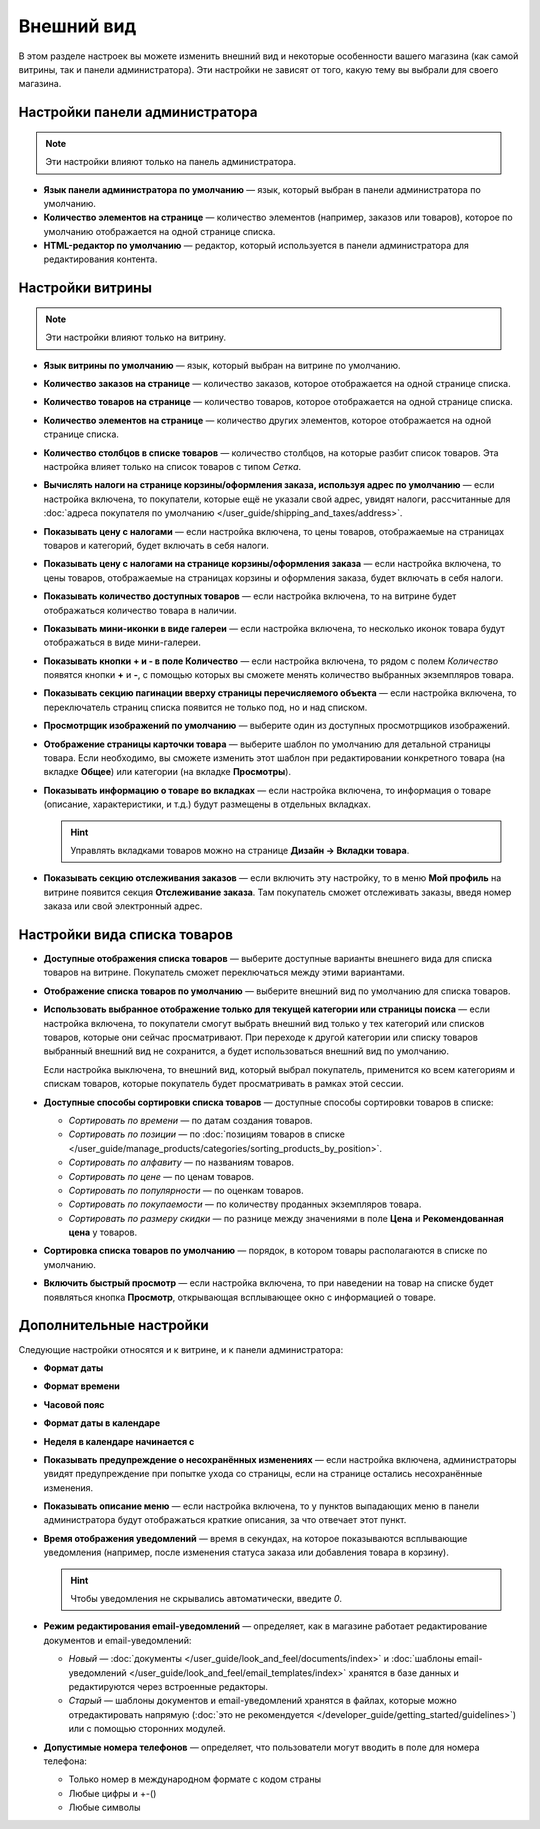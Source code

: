 ***********
Внешний вид
***********

В этом разделе настроек вы можете изменить внешний вид и некоторые особенности вашего магазина (как самой витрины, так и панели администратора). Эти настройки не зависят от того, какую тему вы выбрали для своего магазина.

===============================
Настройки панели администратора
===============================

.. note::

    Эти настройки влияют только на панель администратора.

* **Язык панели администратора по умолчанию** — язык, который выбран в панели администратора по умолчанию.

* **Количество элементов на странице** — количество элементов (например, заказов или товаров), которое по умолчанию отображается на одной странице списка.

* **HTML-редактор по умолчанию** — редактор, который используется в панели администратора для редактирования контента.

=================
Настройки витрины
=================

.. note::

    Эти настройки влияют только на витрину.

* **Язык витрины по умолчанию** — язык, который выбран на витрине по умолчанию.

* **Количество заказов на странице** — количество заказов, которое отображается на одной странице списка.

* **Количество товаров на странице** — количество товаров, которое отображается на одной странице списка.

* **Количество элементов на странице** — количество других элементов, которое отображается на одной странице списка.

* **Количество столбцов в списке товаров** — количество столбцов, на которые разбит список товаров. Эта настройка влияет только на список товаров с типом *Сетка*.

* **Вычислять налоги на странице корзины/оформления заказа, используя адрес по умолчанию** — если настройка включена, то покупатели, которые ещё не указали свой адрес, увидят налоги, рассчитанные для :doc:`адреса покупателя по умолчанию </user_guide/shipping_and_taxes/address>`.

* **Показывать цену с налогами** — если настройка включена, то цены товаров, отображаемые на страницах товаров и категорий, будет включать в себя налоги.

* **Показывать цену с налогами на странице корзины/оформления заказа** — если настройка включена, то цены товаров, отображаемые на страницах корзины и оформления заказа, будет включать в себя налоги.

* **Показывать количество доступных товаров** — если настройка включена, то на витрине будет отображаться количество товара в наличии.

* **Показывать мини-иконки в виде галереи** — если настройка включена, то несколько иконок товара будут отображаться в виде мини-галереи.

* **Показывать кнопки + и - в поле Количество** — если настройка включена, то рядом с полем *Количество* появятся кнопки **+** и **-**, с помощью которых вы сможете менять количество выбранных экземпляров товара.

* **Показывать секцию пагинации вверху страницы перечисляемого объекта** — если настройка включена, то переключатель страниц списка появится не только под, но и над списком.

* **Просмотрщик изображений по умолчанию** — выберите один из доступных просмотрщиков изображений.

* **Отображение страницы карточки товара** — выберите шаблон по умолчанию для детальной страницы товара. Если необходимо, вы сможете изменить этот шаблон при редактировании конкретного товара (на вкладке **Общее**) или категории (на вкладке **Просмотры**).

* **Показывать информацию о товаре во вкладках** — если настройка включена, то информация о товаре (описание, характеристики, и т.д.) будут размещены в отдельных вкладках.

  .. hint::

      Управлять вкладками товаров можно на странице **Дизайн → Вкладки товара**.

* **Показывать секцию отслеживания заказов** — если включить эту настройку, то в меню **Мой профиль** на витрине появится секция **Отслеживание заказа**. Там покупатель сможет отслеживать заказы, введя номер заказа или свой электронный адрес.

=============================
Настройки вида списка товаров
=============================

* **Доступные отображения списка товаров** — выберите доступные варианты внешнего вида для списка товаров на витрине. Покупатель сможет переключаться между этими вариантами.

* **Отображение списка товаров по умолчанию** — выберите внешний вид по умолчанию для списка товаров.

* **Использовать выбранное отображение только для текущей категории или страницы поиска** — если настройка включена, то покупатели смогут выбрать внешний вид только у тех категорий или списков товаров, которые они сейчас просматривают. При переходе к другой категории или списку товаров выбранный внешний вид не сохранится, а будет использоваться внешний вид по умолчанию.

  Если настройка выключена, то внешний вид, который выбрал покупатель, применится ко всем категориям и спискам товаров, которые покупатель будет просматривать в рамках этой сессии.

* **Доступные способы сортировки списка товаров** — доступные способы сортировки товаров в списке:

  *  *Сортировать по времени* — по датам создания товаров. 

  *  *Сортировать по позиции* — по :doc:`позициям товаров в списке </user_guide/manage_products/categories/sorting_products_by_position>`.

  *  *Сортировать по алфавиту* — по названиям товаров.
  
  *  *Сортировать по цене* — по ценам товаров.

  *  *Сортировать по популярности* — по оценкам товаров.

  *  *Сортировать по покупаемости* — по количеству проданных экземпляров товара.

  *  *Сортировать по размеру скидки* — по разнице между значениями в поле **Цена** и **Рекомендованная цена** у товаров.

* **Сортировка списка товаров по умолчанию** — порядок, в котором товары располагаются в списке по умолчанию.

* **Включить быстрый просмотр** — если настройка включена, то при наведении на товар на списке будет появляться кнопка **Просмотр**, открывающая всплывающее окно с информацией о товаре.

========================
Дополнительные настройки
========================

Следующие настройки относятся и к витрине, и к панели администратора:

* **Формат даты**

* **Формат времени**

* **Часовой пояс**

* **Формат даты в календаре**

* **Неделя в календаре начинается с**

* **Показывать предупреждение о несохранённых изменениях** — если настройка включена, администраторы увидят предупреждение при попытке ухода со страницы, если на странице остались несохранённые изменения.

* **Показывать описание меню** — если настройка включена, то у пунктов выпадающих меню в панели администратора будут отображаться краткие описания, за что отвечает этот пункт.

* **Время отображения уведомлений** — время в секундах, на которое показываются всплывающие уведомления (например, после изменения статуса заказа или добавления товара в корзину).

  .. hint::

      Чтобы уведомления не скрывались автоматически, введите *0*.

* **Режим редактирования email-уведомлений** — определяет, как в магазине работает редактирование документов и email-уведомлений:

  * *Новый* — :doc:`документы </user_guide/look_and_feel/documents/index>` и :doc:`шаблоны email-уведомлений </user_guide/look_and_feel/email_templates/index>` хранятся в базе данных и редактируются через встроенные редакторы.

  * *Старый* — шаблоны документов и email-уведомлений хранятся в файлах, которые можно отредактировать напрямую (:doc:`это не рекомендуется </developer_guide/getting_started/guidelines>`) или с помощью сторонних модулей.

* **Допустимые номера телефонов** — определяет, что пользователи могут вводить в поле для номера телефона:

  * Только номер в международном формате с кодом страны

  * Любые цифры и +-()

  * Любые символы
